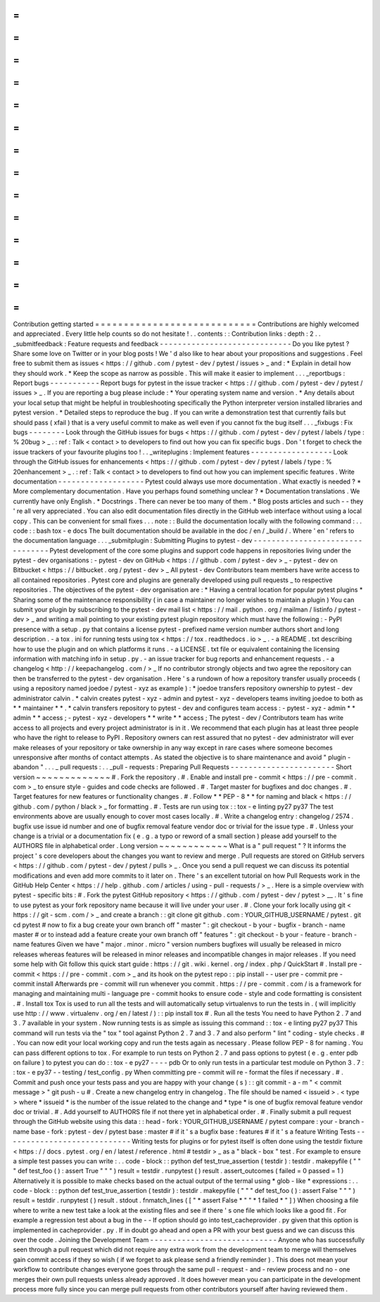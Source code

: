 =
=
=
=
=
=
=
=
=
=
=
=
=
=
=
=
=
=
=
=
=
=
=
=
=
=
=
=
Contribution
getting
started
=
=
=
=
=
=
=
=
=
=
=
=
=
=
=
=
=
=
=
=
=
=
=
=
=
=
=
=
Contributions
are
highly
welcomed
and
appreciated
.
Every
little
help
counts
so
do
not
hesitate
!
.
.
contents
:
:
Contribution
links
:
depth
:
2
.
.
_submitfeedback
:
Feature
requests
and
feedback
-
-
-
-
-
-
-
-
-
-
-
-
-
-
-
-
-
-
-
-
-
-
-
-
-
-
-
-
-
Do
you
like
pytest
?
Share
some
love
on
Twitter
or
in
your
blog
posts
!
We
'
d
also
like
to
hear
about
your
propositions
and
suggestions
.
Feel
free
to
submit
them
as
issues
<
https
:
/
/
github
.
com
/
pytest
-
dev
/
pytest
/
issues
>
_
and
:
*
Explain
in
detail
how
they
should
work
.
*
Keep
the
scope
as
narrow
as
possible
.
This
will
make
it
easier
to
implement
.
.
.
_reportbugs
:
Report
bugs
-
-
-
-
-
-
-
-
-
-
-
Report
bugs
for
pytest
in
the
issue
tracker
<
https
:
/
/
github
.
com
/
pytest
-
dev
/
pytest
/
issues
>
_
.
If
you
are
reporting
a
bug
please
include
:
*
Your
operating
system
name
and
version
.
*
Any
details
about
your
local
setup
that
might
be
helpful
in
troubleshooting
specifically
the
Python
interpreter
version
installed
libraries
and
pytest
version
.
*
Detailed
steps
to
reproduce
the
bug
.
If
you
can
write
a
demonstration
test
that
currently
fails
but
should
pass
(
xfail
)
that
is
a
very
useful
commit
to
make
as
well
even
if
you
cannot
fix
the
bug
itself
.
.
.
_fixbugs
:
Fix
bugs
-
-
-
-
-
-
-
-
Look
through
the
GitHub
issues
for
bugs
<
https
:
/
/
github
.
com
/
pytest
-
dev
/
pytest
/
labels
/
type
:
%
20bug
>
_
.
:
ref
:
Talk
<
contact
>
to
developers
to
find
out
how
you
can
fix
specific
bugs
.
Don
'
t
forget
to
check
the
issue
trackers
of
your
favourite
plugins
too
!
.
.
_writeplugins
:
Implement
features
-
-
-
-
-
-
-
-
-
-
-
-
-
-
-
-
-
-
Look
through
the
GitHub
issues
for
enhancements
<
https
:
/
/
github
.
com
/
pytest
-
dev
/
pytest
/
labels
/
type
:
%
20enhancement
>
_
.
:
ref
:
Talk
<
contact
>
to
developers
to
find
out
how
you
can
implement
specific
features
.
Write
documentation
-
-
-
-
-
-
-
-
-
-
-
-
-
-
-
-
-
-
-
Pytest
could
always
use
more
documentation
.
What
exactly
is
needed
?
*
More
complementary
documentation
.
Have
you
perhaps
found
something
unclear
?
*
Documentation
translations
.
We
currently
have
only
English
.
*
Docstrings
.
There
can
never
be
too
many
of
them
.
*
Blog
posts
articles
and
such
-
-
they
'
re
all
very
appreciated
.
You
can
also
edit
documentation
files
directly
in
the
GitHub
web
interface
without
using
a
local
copy
.
This
can
be
convenient
for
small
fixes
.
.
.
note
:
:
Build
the
documentation
locally
with
the
following
command
:
.
.
code
:
:
bash
tox
-
e
docs
The
built
documentation
should
be
available
in
the
doc
/
en
/
_build
/
.
Where
'
en
'
refers
to
the
documentation
language
.
.
.
_submitplugin
:
Submitting
Plugins
to
pytest
-
dev
-
-
-
-
-
-
-
-
-
-
-
-
-
-
-
-
-
-
-
-
-
-
-
-
-
-
-
-
-
-
-
-
Pytest
development
of
the
core
some
plugins
and
support
code
happens
in
repositories
living
under
the
pytest
-
dev
organisations
:
-
pytest
-
dev
on
GitHub
<
https
:
/
/
github
.
com
/
pytest
-
dev
>
_
-
pytest
-
dev
on
Bitbucket
<
https
:
/
/
bitbucket
.
org
/
pytest
-
dev
>
_
All
pytest
-
dev
Contributors
team
members
have
write
access
to
all
contained
repositories
.
Pytest
core
and
plugins
are
generally
developed
using
pull
requests
_
to
respective
repositories
.
The
objectives
of
the
pytest
-
dev
organisation
are
:
*
Having
a
central
location
for
popular
pytest
plugins
*
Sharing
some
of
the
maintenance
responsibility
(
in
case
a
maintainer
no
longer
wishes
to
maintain
a
plugin
)
You
can
submit
your
plugin
by
subscribing
to
the
pytest
-
dev
mail
list
<
https
:
/
/
mail
.
python
.
org
/
mailman
/
listinfo
/
pytest
-
dev
>
_
and
writing
a
mail
pointing
to
your
existing
pytest
plugin
repository
which
must
have
the
following
:
-
PyPI
presence
with
a
setup
.
py
that
contains
a
license
pytest
-
prefixed
name
version
number
authors
short
and
long
description
.
-
a
tox
.
ini
for
running
tests
using
tox
<
https
:
/
/
tox
.
readthedocs
.
io
>
_
.
-
a
README
.
txt
describing
how
to
use
the
plugin
and
on
which
platforms
it
runs
.
-
a
LICENSE
.
txt
file
or
equivalent
containing
the
licensing
information
with
matching
info
in
setup
.
py
.
-
an
issue
tracker
for
bug
reports
and
enhancement
requests
.
-
a
changelog
<
http
:
/
/
keepachangelog
.
com
/
>
_
If
no
contributor
strongly
objects
and
two
agree
the
repository
can
then
be
transferred
to
the
pytest
-
dev
organisation
.
Here
'
s
a
rundown
of
how
a
repository
transfer
usually
proceeds
(
using
a
repository
named
joedoe
/
pytest
-
xyz
as
example
)
:
*
joedoe
transfers
repository
ownership
to
pytest
-
dev
administrator
calvin
.
*
calvin
creates
pytest
-
xyz
-
admin
and
pytest
-
xyz
-
developers
teams
inviting
joedoe
to
both
as
*
*
maintainer
*
*
.
*
calvin
transfers
repository
to
pytest
-
dev
and
configures
team
access
:
-
pytest
-
xyz
-
admin
*
*
admin
*
*
access
;
-
pytest
-
xyz
-
developers
*
*
write
*
*
access
;
The
pytest
-
dev
/
Contributors
team
has
write
access
to
all
projects
and
every
project
administrator
is
in
it
.
We
recommend
that
each
plugin
has
at
least
three
people
who
have
the
right
to
release
to
PyPI
.
Repository
owners
can
rest
assured
that
no
pytest
-
dev
administrator
will
ever
make
releases
of
your
repository
or
take
ownership
in
any
way
except
in
rare
cases
where
someone
becomes
unresponsive
after
months
of
contact
attempts
.
As
stated
the
objective
is
to
share
maintenance
and
avoid
"
plugin
-
abandon
"
.
.
.
_
pull
requests
:
.
.
_pull
-
requests
:
Preparing
Pull
Requests
-
-
-
-
-
-
-
-
-
-
-
-
-
-
-
-
-
-
-
-
-
-
-
Short
version
~
~
~
~
~
~
~
~
~
~
~
~
~
#
.
Fork
the
repository
.
#
.
Enable
and
install
pre
-
commit
<
https
:
/
/
pre
-
commit
.
com
>
_
to
ensure
style
-
guides
and
code
checks
are
followed
.
#
.
Target
master
for
bugfixes
and
doc
changes
.
#
.
Target
features
for
new
features
or
functionality
changes
.
#
.
Follow
*
*
PEP
-
8
*
*
for
naming
and
black
<
https
:
/
/
github
.
com
/
python
/
black
>
_
for
formatting
.
#
.
Tests
are
run
using
tox
:
:
tox
-
e
linting
py27
py37
The
test
environments
above
are
usually
enough
to
cover
most
cases
locally
.
#
.
Write
a
changelog
entry
:
changelog
/
2574
.
bugfix
use
issue
id
number
and
one
of
bugfix
removal
feature
vendor
doc
or
trivial
for
the
issue
type
.
#
.
Unless
your
change
is
a
trivial
or
a
documentation
fix
(
e
.
g
.
a
typo
or
reword
of
a
small
section
)
please
add
yourself
to
the
AUTHORS
file
in
alphabetical
order
.
Long
version
~
~
~
~
~
~
~
~
~
~
~
~
What
is
a
"
pull
request
"
?
It
informs
the
project
'
s
core
developers
about
the
changes
you
want
to
review
and
merge
.
Pull
requests
are
stored
on
GitHub
servers
<
https
:
/
/
github
.
com
/
pytest
-
dev
/
pytest
/
pulls
>
_
.
Once
you
send
a
pull
request
we
can
discuss
its
potential
modifications
and
even
add
more
commits
to
it
later
on
.
There
'
s
an
excellent
tutorial
on
how
Pull
Requests
work
in
the
GitHub
Help
Center
<
https
:
/
/
help
.
github
.
com
/
articles
/
using
-
pull
-
requests
/
>
_
.
Here
is
a
simple
overview
with
pytest
-
specific
bits
:
#
.
Fork
the
pytest
GitHub
repository
<
https
:
/
/
github
.
com
/
pytest
-
dev
/
pytest
>
__
.
It
'
s
fine
to
use
pytest
as
your
fork
repository
name
because
it
will
live
under
your
user
.
#
.
Clone
your
fork
locally
using
git
<
https
:
/
/
git
-
scm
.
com
/
>
_
and
create
a
branch
:
:
git
clone
git
github
.
com
:
YOUR_GITHUB_USERNAME
/
pytest
.
git
cd
pytest
#
now
to
fix
a
bug
create
your
own
branch
off
"
master
"
:
git
checkout
-
b
your
-
bugfix
-
branch
-
name
master
#
or
to
instead
add
a
feature
create
your
own
branch
off
"
features
"
:
git
checkout
-
b
your
-
feature
-
branch
-
name
features
Given
we
have
"
major
.
minor
.
micro
"
version
numbers
bugfixes
will
usually
be
released
in
micro
releases
whereas
features
will
be
released
in
minor
releases
and
incompatible
changes
in
major
releases
.
If
you
need
some
help
with
Git
follow
this
quick
start
guide
:
https
:
/
/
git
.
wiki
.
kernel
.
org
/
index
.
php
/
QuickStart
#
.
Install
pre
-
commit
<
https
:
/
/
pre
-
commit
.
com
>
_
and
its
hook
on
the
pytest
repo
:
:
pip
install
-
-
user
pre
-
commit
pre
-
commit
install
Afterwards
pre
-
commit
will
run
whenever
you
commit
.
https
:
/
/
pre
-
commit
.
com
/
is
a
framework
for
managing
and
maintaining
multi
-
language
pre
-
commit
hooks
to
ensure
code
-
style
and
code
formatting
is
consistent
.
#
.
Install
tox
Tox
is
used
to
run
all
the
tests
and
will
automatically
setup
virtualenvs
to
run
the
tests
in
.
(
will
implicitly
use
http
:
/
/
www
.
virtualenv
.
org
/
en
/
latest
/
)
:
:
pip
install
tox
#
.
Run
all
the
tests
You
need
to
have
Python
2
.
7
and
3
.
7
available
in
your
system
.
Now
running
tests
is
as
simple
as
issuing
this
command
:
:
tox
-
e
linting
py27
py37
This
command
will
run
tests
via
the
"
tox
"
tool
against
Python
2
.
7
and
3
.
7
and
also
perform
"
lint
"
coding
-
style
checks
.
#
.
You
can
now
edit
your
local
working
copy
and
run
the
tests
again
as
necessary
.
Please
follow
PEP
-
8
for
naming
.
You
can
pass
different
options
to
tox
.
For
example
to
run
tests
on
Python
2
.
7
and
pass
options
to
pytest
(
e
.
g
.
enter
pdb
on
failure
)
to
pytest
you
can
do
:
:
tox
-
e
py27
-
-
-
-
pdb
Or
to
only
run
tests
in
a
particular
test
module
on
Python
3
.
7
:
:
tox
-
e
py37
-
-
testing
/
test_config
.
py
When
committing
pre
-
commit
will
re
-
format
the
files
if
necessary
.
#
.
Commit
and
push
once
your
tests
pass
and
you
are
happy
with
your
change
(
s
)
:
:
git
commit
-
a
-
m
"
<
commit
message
>
"
git
push
-
u
#
.
Create
a
new
changelog
entry
in
changelog
.
The
file
should
be
named
<
issueid
>
.
<
type
>
where
*
issueid
*
is
the
number
of
the
issue
related
to
the
change
and
*
type
*
is
one
of
bugfix
removal
feature
vendor
doc
or
trivial
.
#
.
Add
yourself
to
AUTHORS
file
if
not
there
yet
in
alphabetical
order
.
#
.
Finally
submit
a
pull
request
through
the
GitHub
website
using
this
data
:
:
head
-
fork
:
YOUR_GITHUB_USERNAME
/
pytest
compare
:
your
-
branch
-
name
base
-
fork
:
pytest
-
dev
/
pytest
base
:
master
#
if
it
'
s
a
bugfix
base
:
features
#
if
it
'
s
a
feature
Writing
Tests
-
-
-
-
-
-
-
-
-
-
-
-
-
-
-
-
-
-
-
-
-
-
-
-
-
-
-
-
Writing
tests
for
plugins
or
for
pytest
itself
is
often
done
using
the
testdir
fixture
<
https
:
/
/
docs
.
pytest
.
org
/
en
/
latest
/
reference
.
html
#
testdir
>
_
as
a
"
black
-
box
"
test
.
For
example
to
ensure
a
simple
test
passes
you
can
write
:
.
.
code
-
block
:
:
python
def
test_true_assertion
(
testdir
)
:
testdir
.
makepyfile
(
"
"
"
def
test_foo
(
)
:
assert
True
"
"
"
)
result
=
testdir
.
runpytest
(
)
result
.
assert_outcomes
(
failed
=
0
passed
=
1
)
Alternatively
it
is
possible
to
make
checks
based
on
the
actual
output
of
the
termal
using
*
glob
-
like
*
expressions
:
.
.
code
-
block
:
:
python
def
test_true_assertion
(
testdir
)
:
testdir
.
makepyfile
(
"
"
"
def
test_foo
(
)
:
assert
False
"
"
"
)
result
=
testdir
.
runpytest
(
)
result
.
stdout
.
fnmatch_lines
(
[
"
*
assert
False
*
"
"
*
1
failed
*
"
]
)
When
choosing
a
file
where
to
write
a
new
test
take
a
look
at
the
existing
files
and
see
if
there
'
s
one
file
which
looks
like
a
good
fit
.
For
example
a
regression
test
about
a
bug
in
the
-
-
lf
option
should
go
into
test_cacheprovider
.
py
given
that
this
option
is
implemented
in
cacheprovider
.
py
.
If
in
doubt
go
ahead
and
open
a
PR
with
your
best
guess
and
we
can
discuss
this
over
the
code
.
Joining
the
Development
Team
-
-
-
-
-
-
-
-
-
-
-
-
-
-
-
-
-
-
-
-
-
-
-
-
-
-
-
-
Anyone
who
has
successfully
seen
through
a
pull
request
which
did
not
require
any
extra
work
from
the
development
team
to
merge
will
themselves
gain
commit
access
if
they
so
wish
(
if
we
forget
to
ask
please
send
a
friendly
reminder
)
.
This
does
not
mean
your
workflow
to
contribute
changes
everyone
goes
through
the
same
pull
-
request
-
and
-
review
process
and
no
-
one
merges
their
own
pull
requests
unless
already
approved
.
It
does
however
mean
you
can
participate
in
the
development
process
more
fully
since
you
can
merge
pull
requests
from
other
contributors
yourself
after
having
reviewed
them
.
